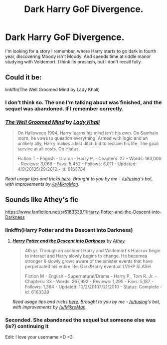 #+TITLE: Dark Harry GoF Divergence.

* Dark Harry GoF Divergence.
:PROPERTIES:
:Author: whalesftw
:Score: 3
:DateUnix: 1434083479.0
:DateShort: 2015-Jun-12
:FlairText: Request
:END:
I'm looking for a story I remember, where Harry starts to go dark in fourth year, discovering Moody isn't Moody. And spends time at riddle manor studying with Voldemort. I think its preslash, but I don't recall fully.


** Could it be:

linkffn(The Well Groomed Mind by Lady Khali)
:PROPERTIES:
:Author: bri-anna
:Score: 4
:DateUnix: 1434088325.0
:DateShort: 2015-Jun-12
:END:

*** I don't think so. The one I'm talking about was finished, and the sequel was abandoned. If I remember correctly.
:PROPERTIES:
:Author: whalesftw
:Score: 3
:DateUnix: 1434089472.0
:DateShort: 2015-Jun-12
:END:


*** [[https://www.fanfiction.net/s/8163784/1/The-Well-Groomed-Mind][*/The Well Groomed Mind/*]] by [[https://www.fanfiction.net/u/1509740/Lady-Khali][/Lady Khali/]]

#+begin_quote
  On Halloween 1994, Harry learns his mind isn't his own. On Samhain morn, he vows to question everything. Armed with logic and an unlikely ally, Harry makes a last ditch bid to reclaim his life. The goal: survive at all costs. On Hiatus.

  Fiction T - English - Drama - Harry P. - Chapters: 27 - Words: 183,000 - Reviews: 3,066 - Favs: 5,452 - Follows: 6,011 - Updated: 4/9/20135/29/2012 - id: 8163784
#+end_quote

 

/Read usage tips and tricks [[https://github.com/tusing/reddit-ffn-bot/blob/master/README.md][here]]. Brought to you by me - [[/u/tusing]]'s bot, with improvements by [[/u/MikroMan]]./
:PROPERTIES:
:Author: FanfictionBot
:Score: 2
:DateUnix: 1434094443.0
:DateShort: 2015-Jun-12
:END:


** Sounds like Athey's fic

[[https://www.fanfiction.net/s/6163339/1/Harry-Potter-and-the-Descent-into-Darkness]]
:PROPERTIES:
:Author: iheartlucius
:Score: 2
:DateUnix: 1434096271.0
:DateShort: 2015-Jun-12
:END:

*** linkffn(Harry Potter and the Descent into Darkness)
:PROPERTIES:
:Author: MoonfireArt
:Score: 2
:DateUnix: 1434115971.0
:DateShort: 2015-Jun-12
:END:

**** [[https://www.fanfiction.net/s/6163339/1/Harry-Potter-and-the-Descent-into-Darkness][*/Harry Potter and the Descent into Darkness/*]] by [[https://www.fanfiction.net/u/2328854/Athey][/Athey/]]

#+begin_quote
  4th yr. Through an accident Harry and Voldemort's Horcrux begin to interact and Harry slowly begins to change. He becomes stronger & slowly grows aware of the sinister events that have perpetuated his entire life. Dark!Harry eventual LV/HP SLASH

  Fiction M - English - Supernatural/Drama - Harry P., Tom R. Jr. - Chapters: 33 - Words: 267,992 - Reviews: 1,295 - Favs: 5,187 - Follows: 1,364 - Updated: 10/2/20107/21/2010 - Status: Complete - id: 6163339
#+end_quote

 

/Read usage tips and tricks [[https://github.com/tusing/reddit-ffn-bot/blob/master/README.md][here]]. Brought to you by me - [[/u/tusing]]'s bot, with improvements by [[/u/MikroMan]]./
:PROPERTIES:
:Author: FanfictionBot
:Score: 3
:DateUnix: 1434116659.0
:DateShort: 2015-Jun-12
:END:


*** Seconded. She abandoned the sequel but someone else was (is?) continuing it

Edit: I love your username =D <3
:PROPERTIES:
:Author: CrucioCup
:Score: 1
:DateUnix: 1434113963.0
:DateShort: 2015-Jun-12
:END:
